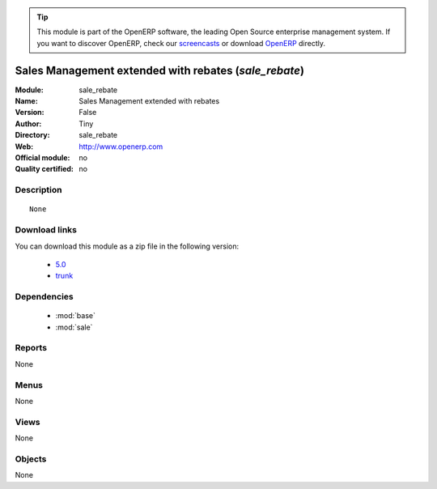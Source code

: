 
.. module:: sale_rebate
    :synopsis: Sales Management extended with rebates 
    :noindex:
.. 

.. raw:: html

      <br />
    <link rel="stylesheet" href="../_static/hide_objects_in_sidebar.css" type="text/css" />

.. tip:: This module is part of the OpenERP software, the leading Open Source 
  enterprise management system. If you want to discover OpenERP, check our 
  `screencasts <http://openerp.tv>`_ or download 
  `OpenERP <http://openerp.com>`_ directly.

.. raw:: html

    <div class="js-kit-rating" title="" permalink="" standalone="yes" path="/sale_rebate"></div>
    <script src="http://js-kit.com/ratings.js"></script>

Sales Management extended with rebates (*sale_rebate*)
======================================================
:Module: sale_rebate
:Name: Sales Management extended with rebates
:Version: False
:Author: Tiny
:Directory: sale_rebate
:Web: http://www.openerp.com
:Official module: no
:Quality certified: no

Description
-----------

::

  None

Download links
--------------

You can download this module as a zip file in the following version:

  * `5.0 <http://www.openerp.com/download/modules/5.0/sale_rebate.zip>`_
  * `trunk <http://www.openerp.com/download/modules/trunk/sale_rebate.zip>`_


Dependencies
------------

 * :mod:`base`
 * :mod:`sale`

Reports
-------

None


Menus
-------


None


Views
-----


None



Objects
-------

None
